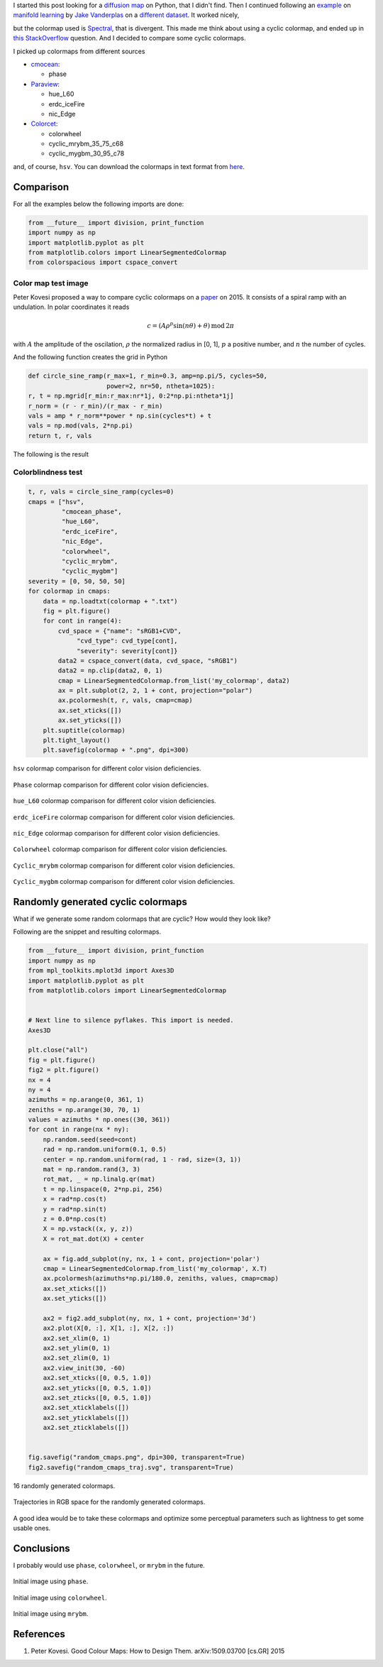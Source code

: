 .. title: Cyclic colormaps comparison
.. slug: cyclic_colormaps
.. date: 2018-01-02 18:55:41 UTC-05:00
.. tags: scientific computing, visualization, matplotlib, python
.. category: Visualization
.. type: text
.. has_math: yes


I started this post looking for a
`diffusion map <https://en.wikipedia.org/wiki/Diffusion_map>`_ on Python,
that I didn't find. Then I continued following an
`example <http://scikit-learn.org/stable/auto_examples/manifold/plot_compare_methods.html#sphx-glr-auto-examples-manifold-plot-compare-methods-py>`_
on `manifold learning <https://en.wikipedia.org/wiki/Nonlinear_dimensionality_reduction>`_
by `Jake Vanderplas <https://jakevdp.github.io/>`_ on a `different dataset
<https://commons.wikimedia.org/wiki/File:Diffusion_map_of_a_torodial_helix.jpg>`_.
It worked nicely,

.. image:: /images/manifold_learning_toroidal_helix.svg


but the colormap used is `Spectral <https://matplotlib.org/examples/color/colormaps_reference.html>`_, that is divergent. This made me think about
using a cyclic colormap, and ended up in
`this StackOverflow <https://stackoverflow.com/q/23712207/3358223>`_ question.
And I decided to compare some cyclic colormaps.

I picked up colormaps from different sources

- `cmocean <https://matplotlib.org/cmocean/>`_:

  - phase

- `Paraview <http://paraview.org/>`_:

  - hue_L60
  - erdc_iceFire
  - nic_Edge

- `Colorcet <https://github.com/bokeh/colorcet>`_:

  - colorwheel
  - cyclic_mrybm_35_75_c68
  - cyclic_mygbm_30_95_c78

and, of course, ``hsv``. You can download the colormaps in text
format from `here </downloads/cyclic_colormaps.zip>`_.

Comparison
----------

For all the examples below the following imports are done:

.. code:: python

    from __future__ import division, print_function
    import numpy as np
    import matplotlib.pyplot as plt
    from matplotlib.colors import LinearSegmentedColormap
    from colorspacious import cspace_convert


Color map test image
~~~~~~~~~~~~~~~~~~~~

Peter Kovesi proposed a way to compare cyclic colormaps on a
`paper <http://peterkovesi.com/projects/colourmaps/colourmaptestimage.html>`_
on 2015. It consists of a spiral ramp with an undulation. In polar coordinates
it reads

.. math::

    c = (A \rho^p \sin(n \theta) + \theta)\, \mathrm{mod}\, 2\pi

with :math:`A` the amplitude of the oscilation, :math:`\rho` the normalized
radius in [0, 1], :math:`p` a positive number, and :math:`n` the number
of cycles.

And the following function creates the grid in Python

.. code:: python

    def circle_sine_ramp(r_max=1, r_min=0.3, amp=np.pi/5, cycles=50,
                         power=2, nr=50, ntheta=1025):
    r, t = np.mgrid[r_min:r_max:nr*1j, 0:2*np.pi:ntheta*1j]
    r_norm = (r - r_min)/(r_max - r_min)
    vals = amp * r_norm**power * np.sin(cycles*t) + t
    vals = np.mod(vals, 2*np.pi)
    return t, r, vals


The following is the result

.. image:: /images/sine_helix_cyclic_cmap.png

Colorblindness test
~~~~~~~~~~~~~~~~~~~

.. code:: python

    t, r, vals = circle_sine_ramp(cycles=0)
    cmaps = ["hsv",
             "cmocean_phase",
             "hue_L60",
             "erdc_iceFire",
             "nic_Edge",
             "colorwheel",
             "cyclic_mrybm",
             "cyclic_mygbm"]
    severity = [0, 50, 50, 50]
    for colormap in cmaps:
        data = np.loadtxt(colormap + ".txt")
        fig = plt.figure()
        for cont in range(4):
            cvd_space = {"name": "sRGB1+CVD",
                 "cvd_type": cvd_type[cont],
                 "severity": severity[cont]}
            data2 = cspace_convert(data, cvd_space, "sRGB1")
            data2 = np.clip(data2, 0, 1)
            cmap = LinearSegmentedColormap.from_list('my_colormap', data2)
            ax = plt.subplot(2, 2, 1 + cont, projection="polar")
            ax.pcolormesh(t, r, vals, cmap=cmap)
            ax.set_xticks([])
            ax.set_yticks([])
        plt.suptitle(colormap)
        plt.tight_layout()
        plt.savefig(colormap + ".png", dpi=300)



.. figure:: /images/hsv_eval.png
    :align: center

    ``hsv`` colormap comparison for different color vision deficiencies.

.. figure:: /images/cmocean_phase_eval.png
    :align: center

    ``Phase`` colormap comparison for different color vision deficiencies.

.. figure:: /images/hue_L60_eval.png
    :align: center

    ``hue_L60`` colormap comparison for different color vision deficiencies.


.. figure:: /images/erdc_iceFire_eval.png
    :align: center

    ``erdc_iceFire`` colormap comparison for different color vision deficiencies.

.. figure:: /images/nic_Edge_eval.png
    :align: center

    ``nic_Edge`` colormap comparison for different color vision deficiencies.

.. figure:: /images/colorwheel_eval.png
    :align: center

    ``Colorwheel`` colormap comparison for different color vision deficiencies.

.. figure:: /images/cyclic_mrybm_eval.png
    :align: center

    ``Cyclic_mrybm`` colormap comparison for different color vision deficiencies.

.. figure:: /images/cyclic_mygbm_eval.png
    :align: center

    ``Cyclic_mygbm`` colormap comparison for different color vision deficiencies.


Randomly generated cyclic colormaps
-----------------------------------

What if we generate some random colormaps that are cyclic? How would they
look like?


Following are the snippet and resulting colormaps.

.. code:: python

    from __future__ import division, print_function
    import numpy as np
    from mpl_toolkits.mplot3d import Axes3D
    import matplotlib.pyplot as plt
    from matplotlib.colors import LinearSegmentedColormap


    # Next line to silence pyflakes. This import is needed.
    Axes3D

    plt.close("all")
    fig = plt.figure()
    fig2 = plt.figure()
    nx = 4
    ny = 4
    azimuths = np.arange(0, 361, 1)
    zeniths = np.arange(30, 70, 1)
    values = azimuths * np.ones((30, 361))
    for cont in range(nx * ny):
        np.random.seed(seed=cont)
        rad = np.random.uniform(0.1, 0.5)
        center = np.random.uniform(rad, 1 - rad, size=(3, 1))
        mat = np.random.rand(3, 3)
        rot_mat, _ = np.linalg.qr(mat)
        t = np.linspace(0, 2*np.pi, 256)
        x = rad*np.cos(t)
        y = rad*np.sin(t)
        z = 0.0*np.cos(t)
        X = np.vstack((x, y, z))
        X = rot_mat.dot(X) + center

        ax = fig.add_subplot(ny, nx, 1 + cont, projection='polar')
        cmap = LinearSegmentedColormap.from_list('my_colormap', X.T)
        ax.pcolormesh(azimuths*np.pi/180.0, zeniths, values, cmap=cmap)
        ax.set_xticks([])
        ax.set_yticks([])

        ax2 = fig2.add_subplot(ny, nx, 1 + cont, projection='3d')
        ax2.plot(X[0, :], X[1, :], X[2, :])
        ax2.set_xlim(0, 1)
        ax2.set_ylim(0, 1)
        ax2.set_zlim(0, 1)
        ax2.view_init(30, -60)
        ax2.set_xticks([0, 0.5, 1.0])
        ax2.set_yticks([0, 0.5, 1.0])
        ax2.set_zticks([0, 0.5, 1.0])
        ax2.set_xticklabels([])
        ax2.set_yticklabels([])
        ax2.set_zticklabels([])


    fig.savefig("random_cmaps.png", dpi=300, transparent=True)
    fig2.savefig("random_cmaps_traj.svg", transparent=True)


.. figure:: /images/random_cmaps.png
    :align: center

    16 randomly generated colormaps.

.. figure:: /images/random_cmaps_traj.svg
    :align: center

    Trajectories in RGB space for the randomly generated colormaps.


A good idea would be to take these colormaps and optimize some perceptual
parameters such as lightness to get some usable ones.

Conclusions
-----------

I probably would use ``phase``, ``colorwheel``, or ``mrybm`` in the
future.

.. figure:: /images/toroidal_helix_phase.svg
    :align: center

    Initial image using ``phase``.


.. figure:: /images/toroidal_helix_colorwheel.svg
    :align: center

    Initial image using ``colorwheel``.

.. figure:: /images/toroidal_helix_mrybm.svg
    :align: center

    Initial image using ``mrybm``.

References
----------

1. Peter Kovesi. Good Colour Maps: How to Design Them.
   arXiv:1509.03700 [cs.GR] 2015
